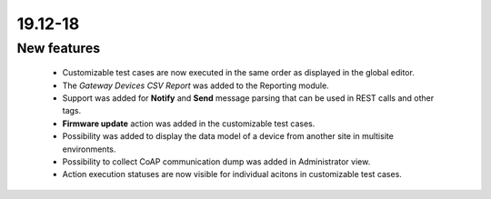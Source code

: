 .. _A_19.12-18:

19.12-18
========

New features
------------

 * Customizable test cases are now executed in the same order as displayed in the global editor.
 * The `Gateway Devices CSV Report` was added to the Reporting module.
 * Support was added for **Notify** and **Send** message parsing that can be used in REST calls and other tags.
 * **Firmware update** action was added in the customizable test cases.
 * Possibility was added to display the data model of a device from another site in multisite environments.
 * Possibility to collect CoAP communication dump was added in Administrator view.
 * Action execution statuses are now visible for individual acitons in customizable test cases.
